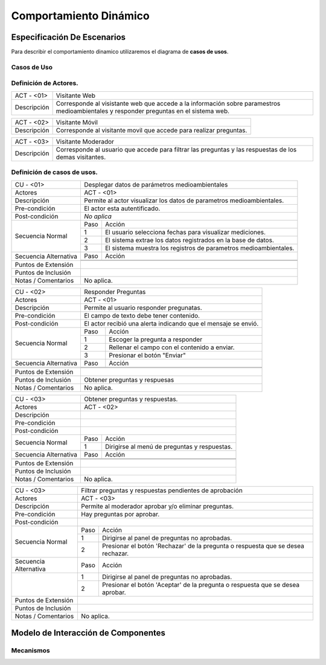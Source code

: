 Comportamiento Dinámico
=====================

Especificación De Escenarios
~~~~~~~~~~~~~~~~~~~~~~~~~~~~

Para describir el comportamiento dinamico utilizaremos el diagrama de **casos de usos**.


Casos de Uso
------------

.. image:: images/DiagramaDeCasosDeUsov2.jpg
    :scale: 70 %
    :align: center
    
    
    
        
    
Definición de **Actores**.
--------------------------------   
+------------------------+----------------------------------------------------------+
|  ACT - <01>            | Visitante Web                                            |
+------------------------+----------------------------------------------------------+
|  Descripción           |  Corresponde al visistante web que accede a la           |
|                        |  información sobre paramestros medioambientales y        |
|                        |  responder preguntas en el sistema web.                  |
+------------------------+----------------------------------------------------------+


+------------------------+----------------------------------------------------------+
|  ACT - <02>            | Visitante Móvil                                          |
+------------------------+----------------------------------------------------------+
|  Descripción           | Corresponde al visitante movil que accede para realizar  |
|                        | preguntas.                                               |
+------------------------+----------------------------------------------------------+


+------------------------+----------------------------------------------------------+
|  ACT - <03>            | Visitante Moderador                                      |
+------------------------+----------------------------------------------------------+
|  Descripción           |  Corresponde al usuario que accede para filtrar las      |
|                        |  preguntas y las respuestas de los demas visitantes.     |
+------------------------+----------------------------------------------------------+

    
Definición de **casos de usos**.
--------------------------------

+------------------------+----------------------------------------------------------+
|  CU - <01>             |   Desplegar datos de parámetros medioambientales         |
+------------------------+----------------------------------------------------------+
|  Actores               |      ACT - <01>                                          |
+------------------------+----------------------------------------------------------+
|  Descripción           | Permite al actor visualizar los datos de parametros      |
|                        | medioambientales.                                        |
+------------------------+----------------------------------------------------------+
| Pre-condición          | El actor esta autentificado.                             |
+------------------------+----------------------------------------------------------+
| Post-condición         | *No aplica*                                              |
+------------------------+-----+----------------------------------------------------+
| Secuencia Normal       |Paso | Acción                                             |
|                        +-----+----------------------------------------------------+
|                        |  1  | El usuario selecciona fechas para visualizar       |
|                        |     | mediciones.                                        |
|                        +-----+----------------------------------------------------+ 
|                        |  2  | El sistema extrae los datos registrados en la base |
|                        |     | de datos.                                          |
+                        +-----+----------------------------------------------------+
|                        |  3  | El sistema muestra los registros de parametros     |
|                        |     | medioambientales.                                  |
+------------------------+-----+----------------------------------------------------+
| Secuencia Alternativa  |Paso | Acción                                             |
+                        +-----+----------------------------------------------------+
|                        |     |                                                    |
|                        +-----+----------------------------------------------------+
|                        |     |                                                    |
+------------------------+-----+----------------------------------------------------+
|Puntos de Extensión     |                                                          |
+------------------------+----------------------------------------------------------+
|Puntos de Inclusión     |                                                          |
+------------------------+----------------------------------------------------------+
|Notas / Comentarios     | No aplica.                                               |
+------------------------+----------------------------------------------------------+


+------------------------+----------------------------------------------------------+
|  CU - <02>             |   Responder Preguntas                                    |
+------------------------+----------------------------------------------------------+
|  Actores               |     ACT - <01>                                           |
+------------------------+----------------------------------------------------------+
|  Descripción           | Permite al usuario responder pregunatas.                 |
+------------------------+----------------------------------------------------------+
| Pre-condición          | El campo de texto debe tener contenido.                  |
+------------------------+----------------------------------------------------------+
| Post-condición         | El actor recibió una alerta indicando que el mensaje se  |
|                        | envió.                                                   |
+------------------------+-----+----------------------------------------------------+
| Secuencia Normal       |Paso | Acción                                             |
|                        +-----+----------------------------------------------------+
|                        |  1  | Escoger la pregunta a responder                    |
|                        +-----+----------------------------------------------------+ 
|                        |  2  | Rellenar el campo con el contenido a enviar.       |
|                        +-----+----------------------------------------------------+
|                        |  3  | Presionar el botón "Enviar"                        |
+------------------------+-----+----------------------------------------------------+
| Secuencia Alternativa  |Paso | Acción                                             |
+------------------------+-----+----------------------------------------------------+
|                        |     |                                                    |
|                        +-----+----------------------------------------------------+
|                        |     |                                                    |
+------------------------+-----+----------------------------------------------------+
|Puntos de Extensión     |                                                          |
+------------------------+----------------------------------------------------------+
|Puntos de Inclusión     |   Obtener preguntas y respuesas                          |
+------------------------+----------------------------------------------------------+
|Notas / Comentarios     | No aplica.                                               |
+------------------------+----------------------------------------------------------+


+------------------------+----------------------------------------------------------+
|  CU - <03>             |  Obtener preguntas y respuestas.                         |
+------------------------+----------------------------------------------------------+
|  Actores               |          ACT - <02>                                      |
+------------------------+----------------------------------------------------------+
|  Descripción           |                                                          |
+------------------------+----------------------------------------------------------+
| Pre-condición          |                                                          |
+------------------------+----------------------------------------------------------+
| Post-condición         |                                                          |
+------------------------+-----+----------------------------------------------------+
| Secuencia Normal       |Paso | Acción                                             |
|                        +-----+----------------------------------------------------+
|                        |  1  | Dirigirse al menú de preguntas y respuestas.       |
+------------------------+-----+----------------------------------------------------+
| Secuencia Alternativa  |Paso | Acción                                             |
+------------------------+-----+----------------------------------------------------+
|                        |     |                                                    |
|                        +-----+----------------------------------------------------+
|                        |     |                                                    |
+------------------------+-----+----------------------------------------------------+
|Puntos de Extensión     |                                                          |
+------------------------+----------------------------------------------------------+
|Puntos de Inclusión     |                                                          |
+------------------------+----------------------------------------------------------+
|Notas / Comentarios     | No aplica.                                               |
+------------------------+----------------------------------------------------------+




+------------------------+----------------------------------------------------------+
|  CU - <03>             | Filtrar preguntas y respuestas pendientes de aprobación  |                                      
+------------------------+----------------------------------------------------------+
|  Actores               |     ACT - <03>                                           |
+------------------------+----------------------------------------------------------+
|  Descripción           | Permite al moderador aprobar y/o eliminar preguntas.     |
+------------------------+----------------------------------------------------------+
| Pre-condición          | Hay preguntas por aprobar.                               |
+------------------------+----------------------------------------------------------+
| Post-condición         |                                                          |
+------------------------+-----+----------------------------------------------------+
| Secuencia Normal       |Paso | Acción                                             |
|                        +-----+----------------------------------------------------+
|                        |  1  | Dirigirse al panel de preguntas no aprobadas.      |
|                        +-----+----------------------------------------------------+ 
|                        |  2  | Presionar el botón 'Rechazar' de la pregunta o     |
|                        |     | respuesta que se desea rechazar.                   |
+------------------------+-----+----------------------------------------------------+
| Secuencia Alternativa  |Paso | Acción                                             |
+------------------------+-----+----------------------------------------------------+
|                        |  1  | Dirigirse al panel de preguntas no aprobadas.      |
|                        +-----+----------------------------------------------------+
|                        |  2  | Presionar el botón 'Aceptar' de la pregunta o      |
|                        |     | respuesta que se desea aprobar.                    |
+------------------------+-----+----------------------------------------------------+
|Puntos de Extensión     |                                                          |
+------------------------+----------------------------------------------------------+
|Puntos de Inclusión     |                                                          |
+------------------------+----------------------------------------------------------+
|Notas / Comentarios     | No aplica.                                               |
+------------------------+----------------------------------------------------------+





Modelo de Interacción de Componentes
~~~~~~~~~~~~~~~~~~~~~~~~~~~~~~~~~~~~

Mecanismos
----------
